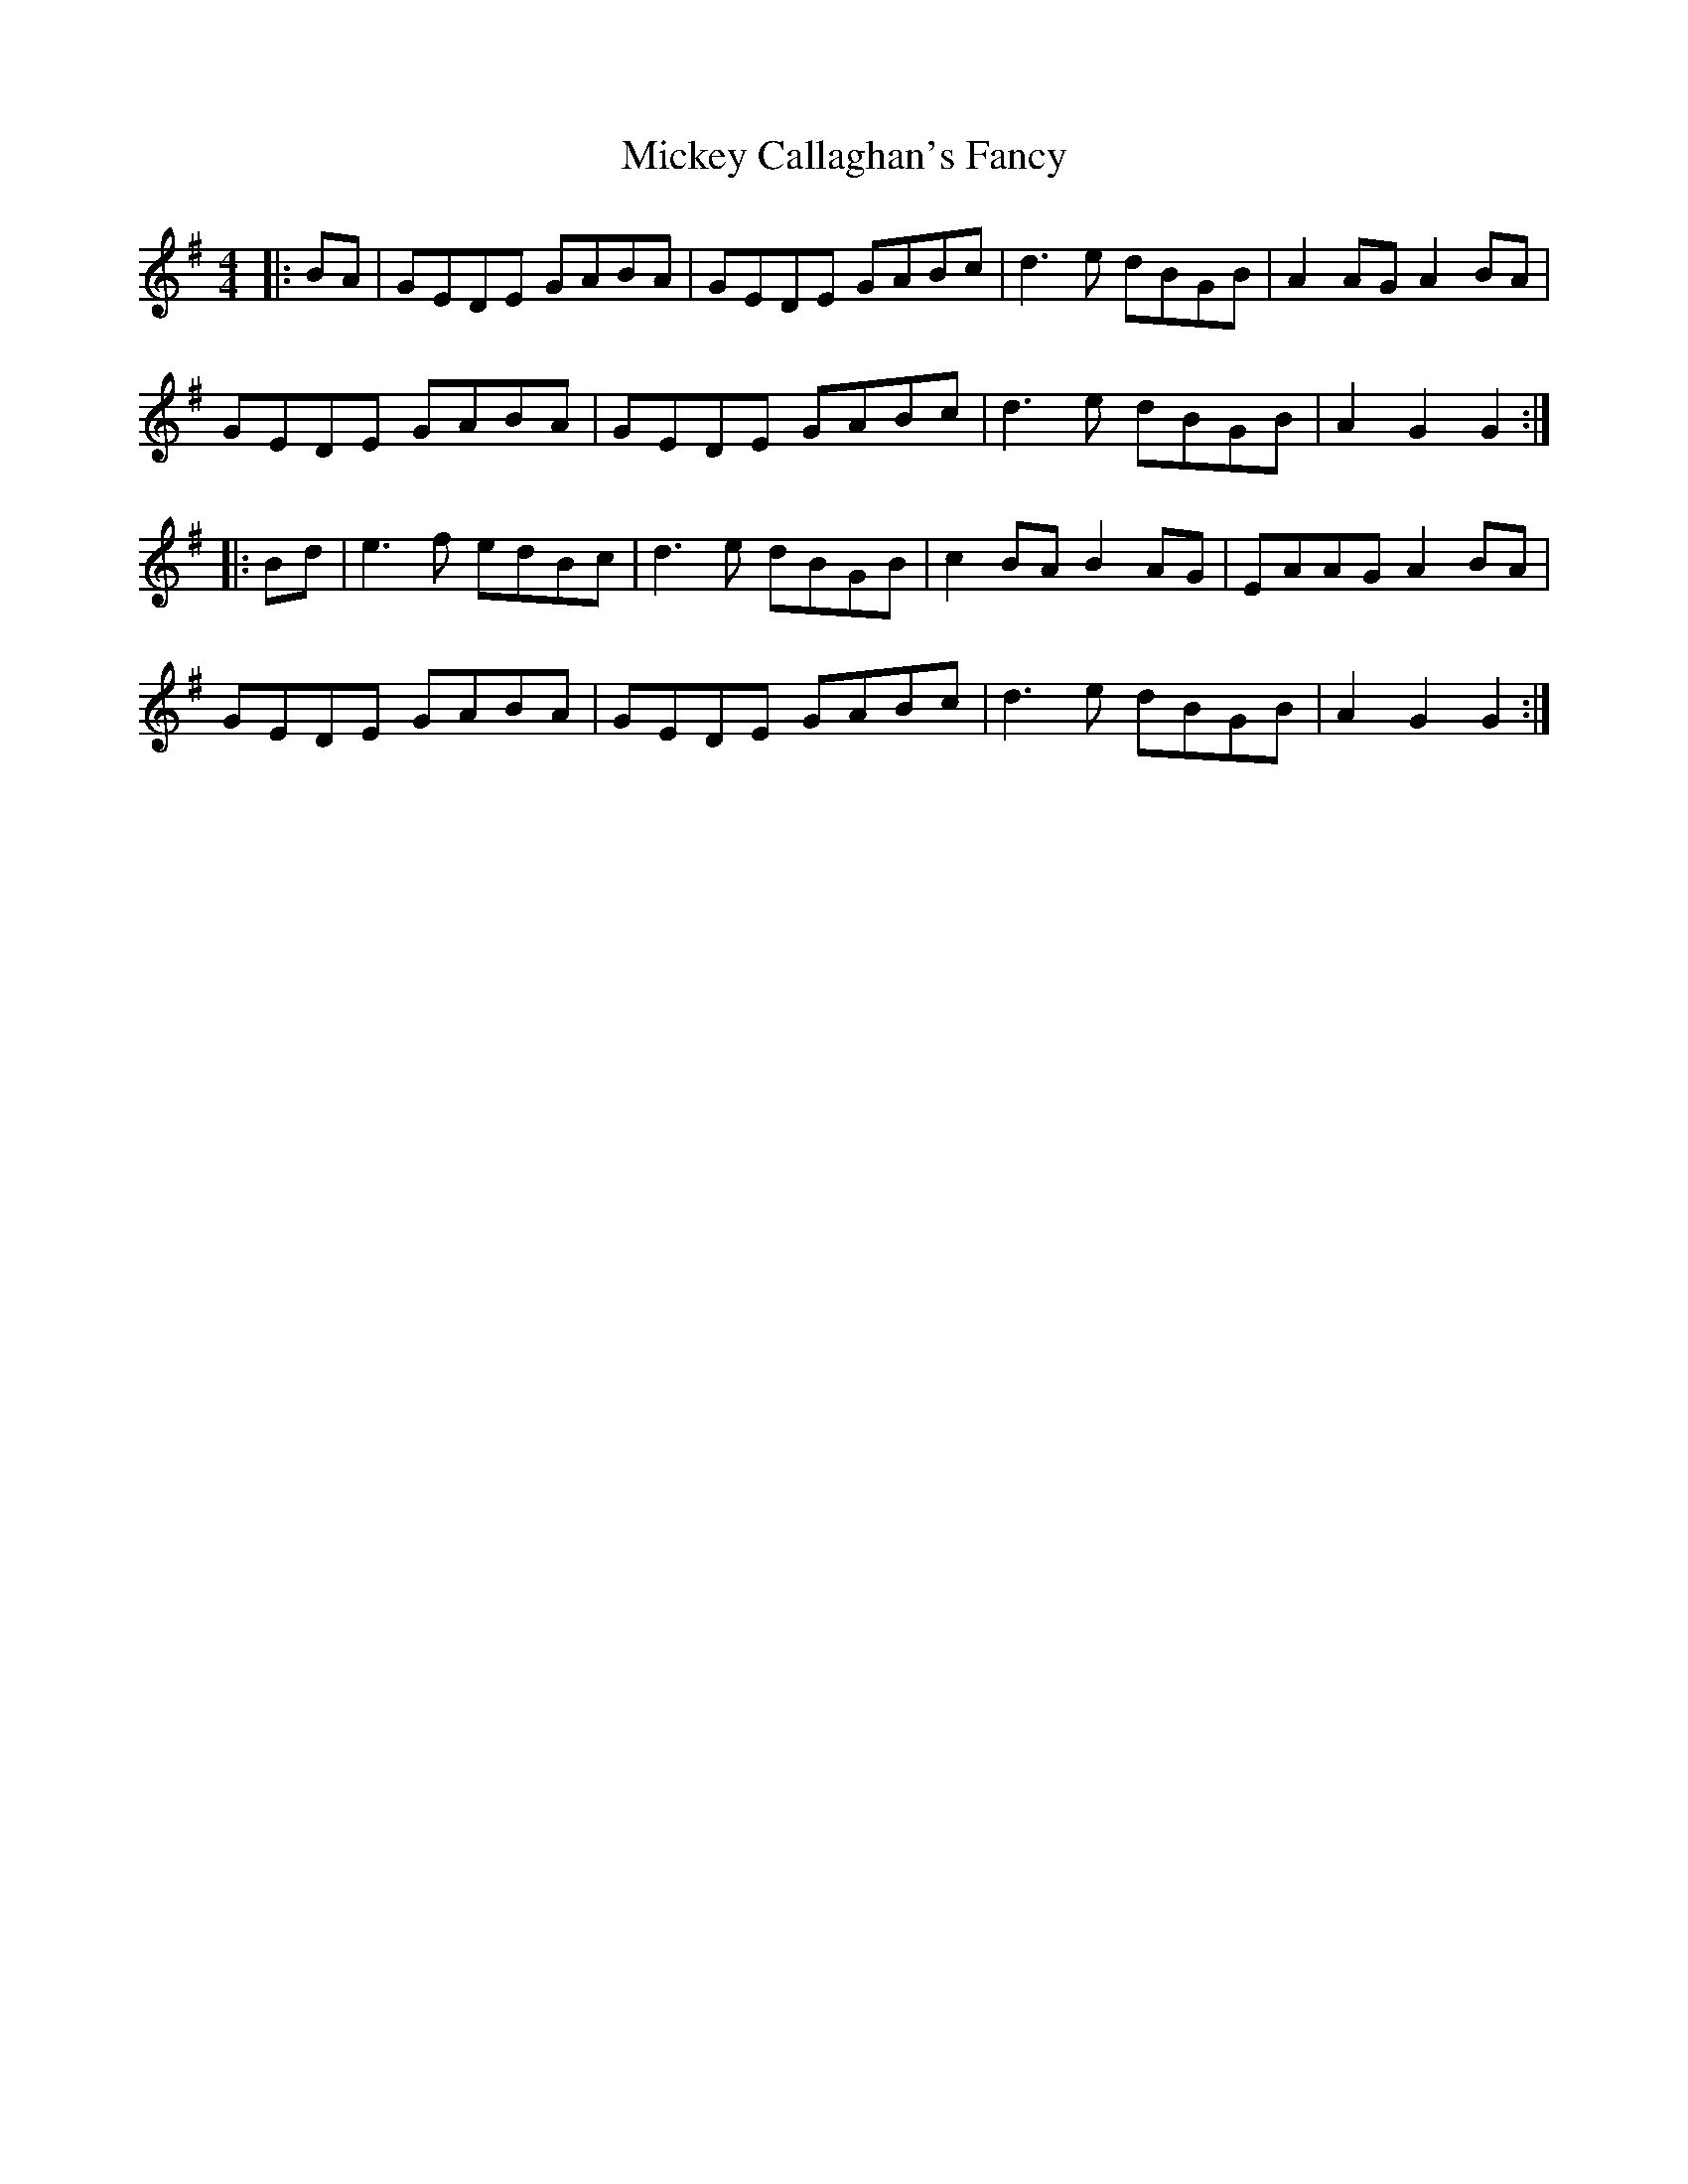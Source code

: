 X: 26613
T: Mickey Callaghan's Fancy
R: hornpipe
M: 4/4
K: Gmajor
|:BA|GEDE GABA|GEDE GABc|d3 e dBGB|A2 AG A2 BA|
GEDE GABA|GEDE GABc|d3 e dBGB|A2 G2 G2:|
|:Bd|e3 f edBc|d3 e dBGB|c2 BA B2 AG|EAAG A2 BA|
GEDE GABA|GEDE GABc|d3 e dBGB|A2 G2 G2:|

